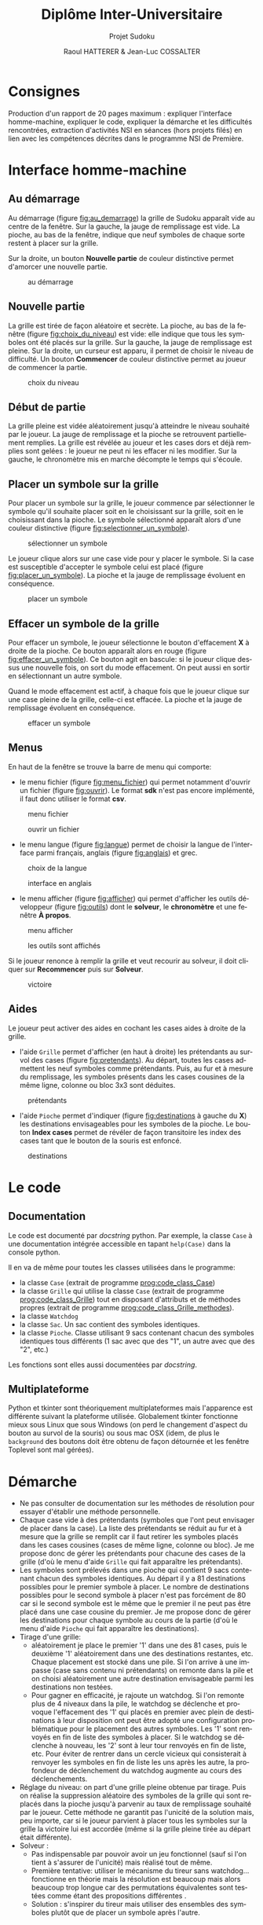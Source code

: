 #+STARTUP: inlineimages
#+LANGUAGE: fr
#+LATEX_COMPILER: xelatex
#+LATEX_HEADER: \usepackage{fontspec}
#+LaTeX_HEADER: \usepackage{xunicode}

#+LATEX_HEADER: \usepackage[AUTO]{babel}
#+LaTeX_HEADER: \usepackage[x11names]{xcolor}
#+LaTeX_HEADER: \hypersetup{linktoc = all, colorlinks = true, urlcolor = DodgerBlue4, citecolor = PaleGreen1, linkcolor = black}
#+LATEX_HEADER: \usepackage[left=1cm,right=1cm,top=2cm,bottom=2cm]{geometry}
#+TITLE: Diplôme Inter-Universitaire
#+SUBTITLE: Projet Sudoku
#+AUTHOR: Raoul HATTERER & Jean-Luc COSSALTER 
#+OPTIONS: toc:2

* Consignes
  Production d'un rapport de 20 pages maximum : expliquer l'interface homme-machine, expliquer le code, expliquer la démarche et les difficultés rencontrées, extraction d'activités NSI en séances (hors projets filés) en lien avec les compétences décrites dans le programme NSI de 
  Première.


* Interface homme-machine
** Au démarrage
   Au démarrage (figure [[fig:au_demarrage]]) la grille de Sudoku apparaît vide au centre de la fenêtre.
   Sur la gauche, la jauge de remplissage est vide.
   La pioche, au bas de la fenêtre, indique que neuf symboles de chaque sorte restent à placer sur la grille.

   Sur la droite, un bouton *Nouvelle partie* de couleur distinctive permet d'amorcer une nouvelle partie.

   #+attr_html: :width 75%
   #+attr_latex: :width 400
   #+CAPTION: au démarrage
   #+NAME:   fig:au_demarrage
   [[file:./images/au_demarrage.png]]
   # # C-c C-x C-v toggle preview
   # # C-c C-o to follow link

** Nouvelle partie
   La grille est tirée de façon aléatoire et secrète.
   La pioche, au bas de la fenêtre (figure [[fig:choix_du_niveau]]) est vide: elle indique que tous les symboles ont été placés sur la grille.
   Sur la gauche, la jauge de remplissage est pleine.
   Sur la droite, un curseur est apparu, il permet de choisir le niveau de difficulté. Un bouton *Commencer* de couleur distinctive permet au joueur de commencer la partie.
   #+attr_html: :width 75%
   #+attr_latex: :width 400
   #+CAPTION: choix du niveau
   #+NAME:   fig:choix_du_niveau
   [[file:./images/choix_du_niveau.png]]
   # # C-c C-x C-v toggle preview
   # # C-c C-o to follow link

** Début de partie 

   La grille pleine est vidée aléatoirement jusqu'à atteindre le niveau souhaité par le joueur. 
   La jauge de remplissage et la pioche se retrouvent partiellement remplies.
   La grille est révélée au joueur et les cases dors et déjà remplies sont gelées : le joueur ne peut ni les effacer ni les modifier.
   Sur la gauche, le chronomètre mis en marche décompte le temps qui s'écoule.  


   #+attr_html: :width 75%
   #+attr_latex: :width 400
   #+CAPTION: début de partie
   #+NAME:   fig:début_de_partie

   [[file:./images/debut_de_partie.png]]
   # # C-c C-x C-v toggle preview
   # # C-c C-o to follow link

** Placer un symbole sur la grille

   Pour placer un symbole sur la grille, le joueur commence par sélectionner le symbole qu'il souhaite placer soit en le choisissant sur la grille, soit en le choisissant dans la pioche. Le symbole sélectionné apparaît alors d'une couleur distinctive (figure [[fig:selectionner_un_symbole]]).

   #+attr_html: :width 75%
   #+attr_latex: :width 400
   #+CAPTION: sélectionner un symbole
   #+NAME:   fig:selectionner_un_symbole
   [[file:./images/selectionner_un_symbole.png]]
   # # C-c C-x C-v toggle preview
   # # C-c C-o to follow link

   Le joueur clique alors sur une case vide pour y placer le symbole.
   Si la case est susceptible d'accepter le symbole celui est placé (figure [[fig:placer_un_symbole]]). 
   La pioche et la jauge de remplissage évoluent en conséquence.

   #+attr_html: :width 75%
   #+attr_latex: :width 400
   #+CAPTION: placer un symbole
   #+NAME:   fig:placer_un_symbole
   [[file:./images/placer_un_symbole.png]]
   # # C-c C-x C-v toggle preview
   # # C-c C-o to follow link

** Effacer un symbole de la grille
   Pour effacer un symbole, le joueur sélectionne le  bouton d'effacement *X* à droite de la pioche. Ce bouton apparaît alors en rouge (figure [[fig:effacer_un_symbole]]).
   Ce bouton agit en bascule: si le joueur clique dessus une nouvelle fois, on sort du mode effacement. On peut aussi en sortir en sélectionnant un autre symbole.

   Quand le mode effacement est actif, à chaque fois que le joueur clique sur une case pleine de la grille, celle-ci est effacée.
   La pioche et la jauge de remplissage évoluent en conséquence.

   #+attr_html: :width 75%
   #+attr_latex: :width 400
   #+CAPTION: effacer un symbole
   #+NAME:   fig:effacer_un_symbole
   [[file:./images/effacer_un_symbole.png]]
   # # C-c C-x C-v toggle preview
   # # C-c C-o to follow link

** Menus

   En haut de la fenêtre se trouve la barre de menu qui comporte:
   - le menu fichier (figure [[fig:menu_fichier]]) qui permet notamment d'ouvrir un fichier (figure [[fig:ouvrir]]). Le format *sdk* n'est pas encore implémenté, il faut donc utiliser le format *csv*.
   #+attr_html: :width 75%
   #+attr_latex: :width 400
   #+CAPTION: menu fichier
   #+NAME:   fig:menu_fichier
   [[file:./images/menu_fichier.png]]
   # # C-c C-x C-v toggle preview
   # # C-c C-o to follow link

   #+attr_html: :width 75%
   #+attr_latex: :width 400
   #+CAPTION: ouvrir un fichier
   #+NAME:   fig:ouvrir
   [[file:./images/ouvrir.png]]
   # # C-c C-x C-v toggle preview
   # # C-c C-o to follow link

   - le menu langue (figure [[fig:langue]]) permet de choisir la langue de l'interface parmi français, anglais (figure [[fig:anglais]]) et grec.

   #+attr_html: :width 75%
   #+attr_latex: :width 400
   #+CAPTION: choix de la langue
   #+NAME:   fig:langue
   [[file:./images/choix_langue.png]]
   # # C-c C-x C-v toggle preview
   # # C-c C-o to follow link

   #+attr_html: :width 75%
   #+attr_latex: :width 400
   #+CAPTION: interface en anglais
   #+NAME:   fig:anglais
   [[file:./images/anglais.png]]
   # # C-c C-x C-v toggle preview
   # # C-c C-o to follow link

   - le menu afficher (figure [[fig:afficher]]) qui permet d'afficher les outils développeur (figure [[fig:outils]]) dont le *solveur*, le *chronomètre* et une fenêtre *À propos*.
   #+attr_html: :width 75%
   #+attr_latex: :width 400
   #+CAPTION: menu afficher
   #+NAME:   fig:afficher
   [[file:./images/menu_afficher.png]]
   # # C-c C-x C-v toggle preview
   # # C-c C-o to follow link


   #+attr_html: :width 75%
   #+attr_latex: :width 400
   #+CAPTION: les outils sont affichés
   #+NAME:   fig:outils
   [[file:./images/outils.png]]
   # # C-c C-x C-v toggle preview
   # # C-c C-o to follow link

   Si le joueur renonce à remplir la grille et veut recourir au solveur, il doit cliquer sur *Recommencer* puis sur *Solveur*.

   #+attr_html: :width 75%
   #+attr_latex: :width 400
   #+CAPTION: victoire
   #+NAME:   fig:victoire
   [[file:./images/victoire.png]]
   # # C-c C-x C-v toggle preview
   # # C-c C-o to follow link

** Aides
   Le joueur peut activer des aides en cochant les cases aides à droite de la grille. 
   - l'aide =Grille= permet d'afficher (en haut à droite) les prétendants au survol des cases (figure [[fig:pretendants]]). Au départ, toutes les cases admettent les neuf symboles comme prétendants. Puis, au fur et à mesure du remplissage, les symboles présents dans les cases cousines de la même ligne, colonne ou bloc 3x3 sont déduites.

   #+attr_html: :width 75%
   #+attr_latex: :width 400
   #+CAPTION: prétendants
   #+NAME:   fig:pretendants
   [[file:./images/pretendants.png]]
   # # C-c C-x C-v toggle preview
   # # C-c C-o to follow link
  
   - l'aide =Pioche= permet d'indiquer (figure [[fig:destinations]] à gauche du *X*) les destinations envisageables pour les symboles de la pioche. Le bouton *Index cases* permet de révéler de façon transitoire les index des cases tant que le bouton de la souris est enfoncé.

   #+attr_html: :width 75%
   #+attr_latex: :width 400
   #+CAPTION: destinations
   #+NAME:   fig:destinations
   [[file:./images/destinations.png]]
   # # C-c C-x C-v toggle preview
   # # C-c C-o to follow link

* Le code

** Documentation
   Le code est documenté par /docstring/ python.  
   Par exemple, la classe ~Case~ à une documentation intégrée accessible  en tapant ~help(Case)~ dans la console python.

   #+CAPTION: classe Case
   #+NAME:   prog:code_class_Case
   #+INCLUDE: "sudoku.py" src python -n 30 :lines "30-100"

   Il en va de même pour toutes les classes utilisées dans le programme:
   - la classe ~Case~ (extrait de programme [[prog:code_class_Case]])
   - la classe ~Grille~ qui utilise la classe ~Case~ (extrait de programme [[prog:code_class_Grille]]) tout en disposant d'attributs et de méthodes propres (extrait de programme [[prog:code_class_Grille_methodes]]).
   - la classe ~Watchdog~
   - la classe ~Sac~. Un sac contient des symboles identiques.
   - la classe ~Pioche~. Classe utilisant 9 sacs contenant chacun des symboles identiques tous différents (1 sac avec que des "1", un autre avec que des "2", etc.)

   Les fonctions sont elles aussi documentées par /docstring/.

   #+CAPTION: la classe Grille fait appel à la classe Case
   #+NAME:   prog:code_class_Grille
   #+INCLUDE: "sudoku.py" src python -n 208 :lines "208-233"
   #+CAPTION: attributs et méthodes de la classe Grille
   #+NAME:   prog:code_class_Grille_methodes
   #+INCLUDE: "sudoku.py" src python -n 123 :lines "123-164"

** Multiplateforme
   Python et tkinter sont théoriquement multiplateformes mais l'apparence est différente suivant la plateforme utilisée.
   Globalement tkinter fonctionne mieux sous Linux que sous Windows (on perd le changement d'aspect du bouton au survol de la souris) ou sous mac OSX (idem, de plus le ~background~ des boutons doit être obtenu de façon détournée et les fenêtre Toplevel sont mal gérées).

* Démarche

- Ne pas consulter de documentation sur les méthodes de résolution pour essayer d'établir une méthode personnelle.
- Chaque case vide à des prétendants (symboles que l'ont peut envisager de placer dans la case). La liste des prétendants se réduit au fur et à mesure que la grille se remplit car il faut retirer les symboles placés dans les cases cousines (cases de même ligne, colonne ou bloc). Je me propose donc de gérer les prétendants pour chacune des cases de la grille (d'où le menu d'aide =Grille= qui fait apparaître les prétendants).
- Les symboles sont prélevés dans une pioche qui contient 9 sacs contenant chacun des symboles identiques. Au départ il y a 81 destinations possibles pour le premier symbole à placer. Le nombre de destinations possibles pour le second symbole à placer n'est pas forcément de 80 car si le second symbole est le même que le premier il ne peut pas être placé dans une case cousine du premier. Je me propose donc de  gérer les destinations pour chaque symbole au cours de la partie (d'où le menu d'aide =Pioche= qui fait apparaître les destinations).
- Tirage d'une grille: 
  - aléatoirement je place le premier '1' dans une des 81 cases, puis le deuxième '1' aléatoirement dans une des destinations restantes, etc. Chaque placement est stocké dans une pile. Si l'on arrive à une impasse (case sans contenu ni prétendants) on remonte dans la pile et on choisi aléatoirement une autre destination envisageable parmi les destinations non testées. 
  - Pour gagner en efficacité, je rajoute un watchdog. Si l'on remonte plus de 4 niveaux dans la pile, le watchdog se déclenche et provoque l'effacement des '1' qui placés en premier avec plein de destinations à leur disposition ont peut être adopté une configuration problématique pour le placement des autres symboles. Les '1' sont renvoyés en fin de liste des symboles à placer. Si le watchdog se déclenche à nouveau, les '2' sont à leur tour renvoyés en fin de liste, etc. Pour éviter de rentrer dans un cercle vicieux qui consisterait à renvoyer les symboles en fin de liste les uns après les autre, la profondeur de déclenchement du watchdog augmente au cours des déclenchements. 
- Réglage du niveau: on part d'une grille pleine obtenue par tirage. Puis on réalise la suppression aléatoire des symboles de la grille qui sont replacés dans la pioche  jusqu'à parvenir au taux de remplissage souhaité par le joueur. Cette méthode ne garantit pas l'unicité de la solution mais, peu importe, car si le joueur parvient à placer tous les symboles sur la grille la victoire lui est accordée (même si la grille pleine tirée au départ était différente).  
- Solveur : 
  - Pas indispensable par pouvoir avoir un jeu fonctionnel (sauf si l'on tient à s'assurer de l'unicité) mais réalisé tout de même.
  - Première tentative: utiliser le mécanisme du tireur sans watchdog... fonctionne en théorie mais la résolution est beaucoup mais alors beaucoup trop longue car des permutations équivalentes sont testées comme étant des propositions différentes .  
  - Solution : s'inspirer du tireur mais utiliser des ensembles des symboles plutôt que de placer un symbole après l'autre.
        
